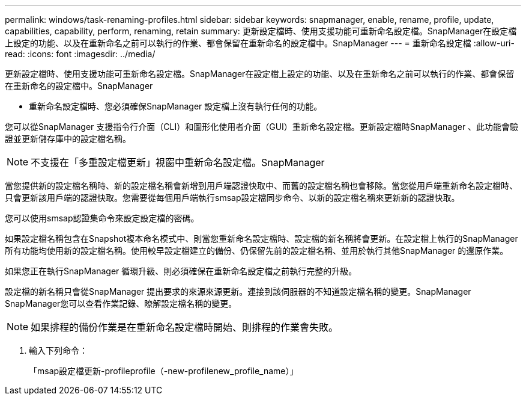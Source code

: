 ---
permalink: windows/task-renaming-profiles.html 
sidebar: sidebar 
keywords: snapmanager, enable, rename, profile, update, capabilities, capability, perform, renaming, retain 
summary: 更新設定檔時、使用支援功能可重新命名設定檔。SnapManager在設定檔上設定的功能、以及在重新命名之前可以執行的作業、都會保留在重新命名的設定檔中。SnapManager 
---
= 重新命名設定檔
:allow-uri-read: 
:icons: font
:imagesdir: ../media/


[role="lead"]
更新設定檔時、使用支援功能可重新命名設定檔。SnapManager在設定檔上設定的功能、以及在重新命名之前可以執行的作業、都會保留在重新命名的設定檔中。SnapManager

* 重新命名設定檔時、您必須確保SnapManager 設定檔上沒有執行任何的功能。


您可以從SnapManager 支援指令行介面（CLI）和圖形化使用者介面（GUI）重新命名設定檔。更新設定檔時SnapManager 、此功能會驗證並更新儲存庫中的設定檔名稱。


NOTE: 不支援在「多重設定檔更新」視窗中重新命名設定檔。SnapManager

當您提供新的設定檔名稱時、新的設定檔名稱會新增到用戶端認證快取中、而舊的設定檔名稱也會移除。當您從用戶端重新命名設定檔時、只會更新該用戶端的認證快取。您需要從每個用戶端執行smsap設定檔同步命令、以新的設定檔名稱來更新新的認證快取。

您可以使用smsap認證集命令來設定設定檔的密碼。

如果設定檔名稱包含在Snapshot複本命名模式中、則當您重新命名設定檔時、設定檔的新名稱將會更新。在設定檔上執行的SnapManager 所有功能均使用新的設定檔名稱。使用較早設定檔建立的備份、仍保留先前的設定檔名稱、並用於執行其他SnapManager 的還原作業。

如果您正在執行SnapManager 循環升級、則必須確保在重新命名設定檔之前執行完整的升級。

設定檔的新名稱只會從SnapManager 提出要求的來源來源更新。連接到該伺服器的不知道設定檔名稱的變更。SnapManager SnapManager您可以查看作業記錄、瞭解設定檔名稱的變更。


NOTE: 如果排程的備份作業是在重新命名設定檔時開始、則排程的作業會失敗。

. 輸入下列命令：
+
「msap設定檔更新-profileprofile（-new-profilenew_profile_name）」


